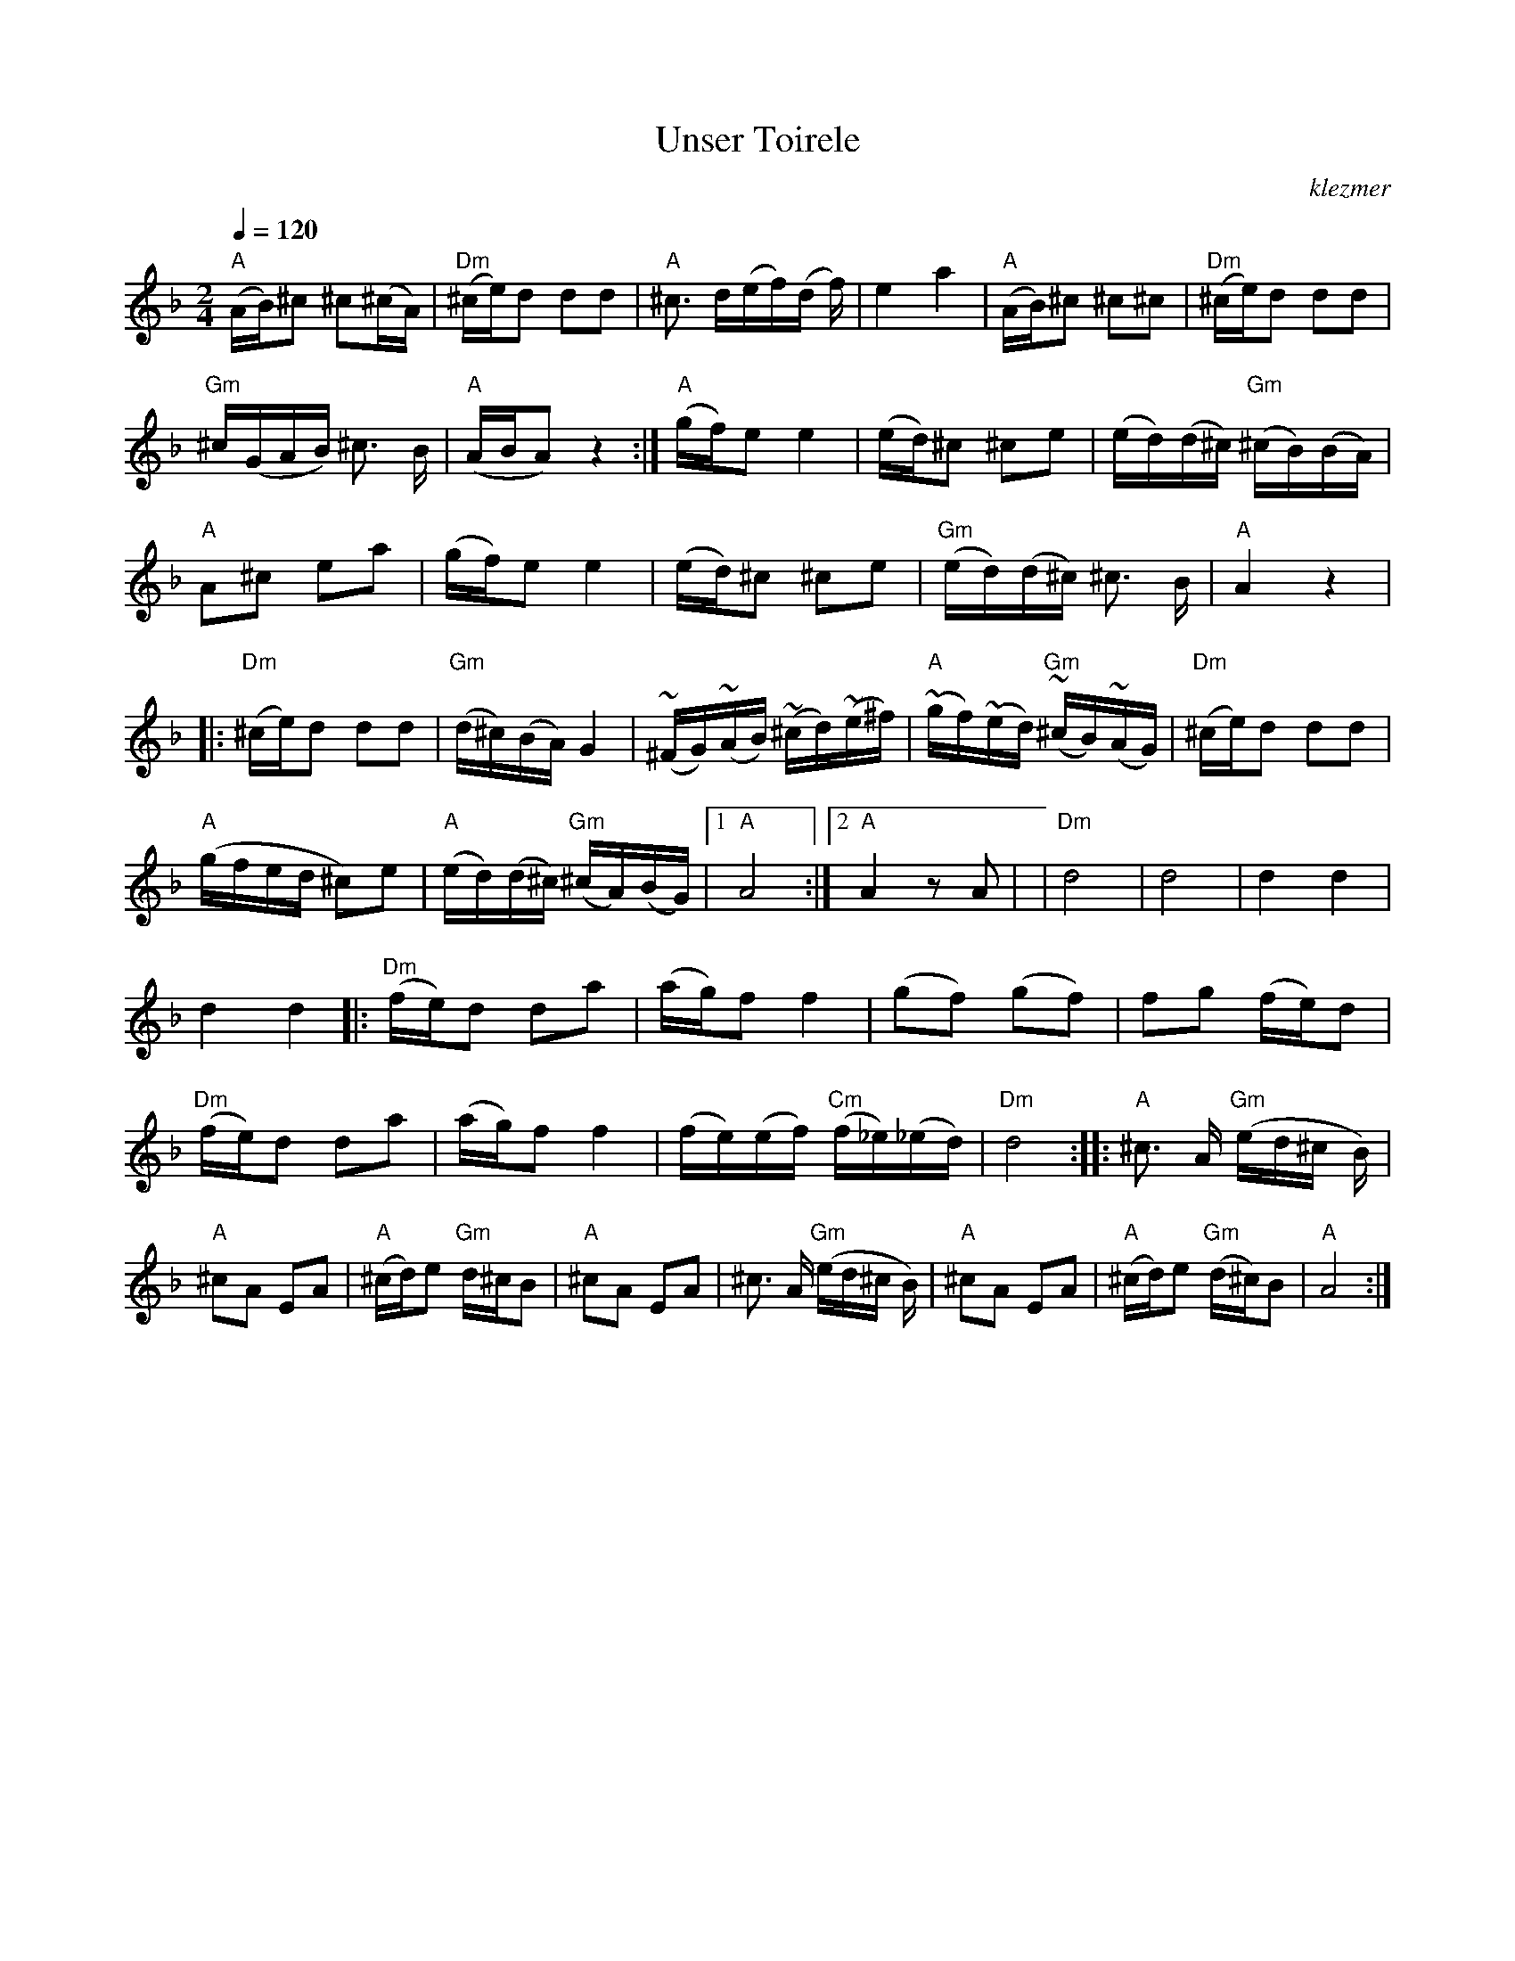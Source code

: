 X:1
T:Unser Toirele
O:klezmer
M:2/4
L:1/8
Q:1/4=120
K:Dm
V:1
"A" (A/B/)^c ^c(^c/A/) | "Dm" (^c/e/)d dd |\
"A" ^c3/2 d/(e/f/)(d/ f/) | e2 a2 |\
"A" (A/B/)^c ^c^c | "Dm" (^c/e/)d dd |\
"Gm" ^c/(G/A/B/) ^c3/2 B/ | "A" (A/B/A) z2 :|\
"A" (g/f/)e e2 |(e/d/)^c ^ce |\
(e/d/)(d/^c/) "Gm" (^c/B/)(B/A/) | "A" A^c ea |\
(g/f/)e e2 |(e/d/)^c ^ce |\
"Gm" (e/d/)(d/^c/) ^c3/2 B/ | "A" A2 z2 |\
|: "Dm" (^c/e/)d dd | "Gm" (d/^c/)(B/A/) G2 |\
~(^F/G/)~(A/B/) ~(^c/d/)~(e/^f/) | "A" ~(g/f/)~(e/d/) "Gm" ~(^c/B/)~(A/G/) |\
"Dm" (^c/e/)d dd | "A" (g/f/e/d/ ^c)e |\
"A" (e/d/)(d/^c/) "Gm" (^c/A/)(B/G/) |1 "A" A4 :|2 "A" A2 zA |\
| "Dm" d4 | d4 |\
d2 d2 | d2 d2 ||\
|:"Dm" (f/e/)d da |(a/g/)f f2 |\
(gf) (gf) | fg (f/e/)d |\
"Dm" (f/e/)d da |(a/g/)f f2 |\
(f/e/)(e/f/) "Cm" (f/_e/)(_e/d/) | "Dm" d4 :|\
|:"A" ^c3/2 A/"Gm" (e/d/^c/ B/)| "A" ^cA EA |\
"A" (^c/d/)e "Gm" d/^c/B | "A" ^cA EA |\
^c3/2 A/"Gm" (e/d/^c/ B/)| "A" ^cA EA |\
"A" (^c/d/)e "Gm" (d/^c/)B | "A" A4 :|

